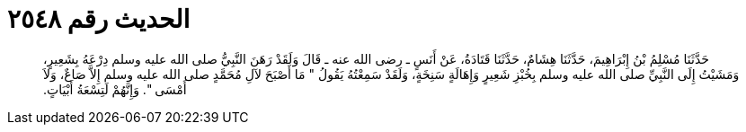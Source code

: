 
= الحديث رقم ٢٥٤٨

[quote.hadith]
حَدَّثَنَا مُسْلِمُ بْنُ إِبْرَاهِيمَ، حَدَّثَنَا هِشَامٌ، حَدَّثَنَا قَتَادَةُ، عَنْ أَنَسٍ ـ رضى الله عنه ـ قَالَ وَلَقَدْ رَهَنَ النَّبِيُّ صلى الله عليه وسلم دِرْعَهُ بِشَعِيرٍ، وَمَشَيْتُ إِلَى النَّبِيِّ صلى الله عليه وسلم بِخُبْزِ شَعِيرٍ وَإِهَالَةٍ سَنِخَةٍ، وَلَقَدْ سَمِعْتُهُ يَقُولُ ‏"‏ مَا أَصْبَحَ لآلِ مُحَمَّدٍ صلى الله عليه وسلم إِلاَّ صَاعٌ، وَلاَ أَمْسَى ‏"‏‏.‏ وَإِنَّهُمْ لَتِسْعَةُ أَبْيَاتٍ‏.‏